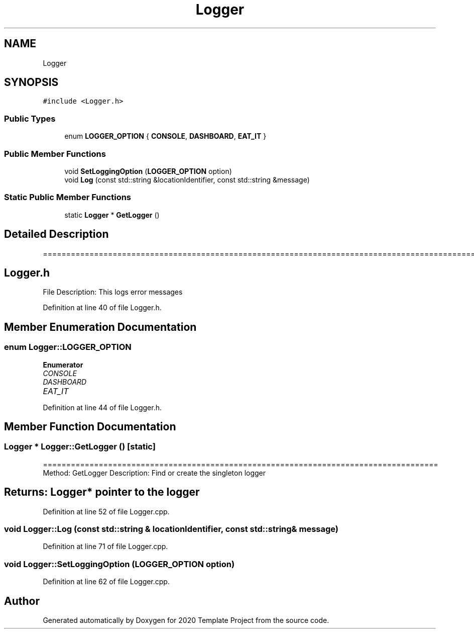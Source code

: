 .TH "Logger" 3 "Thu Oct 31 2019" "2020 Template Project" \" -*- nroff -*-
.ad l
.nh
.SH NAME
Logger
.SH SYNOPSIS
.br
.PP
.PP
\fC#include <Logger\&.h>\fP
.SS "Public Types"

.in +1c
.ti -1c
.RI "enum \fBLOGGER_OPTION\fP { \fBCONSOLE\fP, \fBDASHBOARD\fP, \fBEAT_IT\fP }"
.br
.in -1c
.SS "Public Member Functions"

.in +1c
.ti -1c
.RI "void \fBSetLoggingOption\fP (\fBLOGGER_OPTION\fP option)"
.br
.ti -1c
.RI "void \fBLog\fP (const std::string &locationIdentifier, const std::string &message)"
.br
.in -1c
.SS "Static Public Member Functions"

.in +1c
.ti -1c
.RI "static \fBLogger\fP * \fBGetLogger\fP ()"
.br
.in -1c
.SH "Detailed Description"
.PP 
======================================================================================================== 
.SH "Logger\&.h"
.PP
File Description: This logs error messages
.PP
.PP
 
.PP
Definition at line 40 of file Logger\&.h\&.
.SH "Member Enumeration Documentation"
.PP 
.SS "enum \fBLogger::LOGGER_OPTION\fP"

.PP
\fBEnumerator\fP
.in +1c
.TP
\fB\fICONSOLE \fP\fP
.TP
\fB\fIDASHBOARD \fP\fP
.TP
\fB\fIEAT_IT \fP\fP
.PP
Definition at line 44 of file Logger\&.h\&.
.SH "Member Function Documentation"
.PP 
.SS "\fBLogger\fP * Logger::GetLogger ()\fC [static]\fP"
===================================================================================== Method: GetLogger Description: Find or create the singleton logger 
.SH "Returns:        Logger* pointer to the logger"
.PP

.PP
Definition at line 52 of file Logger\&.cpp\&.
.SS "void Logger::Log (const std::string & locationIdentifier, const std::string & message)"

.PP
Definition at line 71 of file Logger\&.cpp\&.
.SS "void Logger::SetLoggingOption (\fBLOGGER_OPTION\fP option)"

.PP
Definition at line 62 of file Logger\&.cpp\&.

.SH "Author"
.PP 
Generated automatically by Doxygen for 2020 Template Project from the source code\&.
